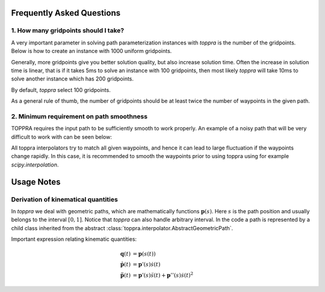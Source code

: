 .. _notes:

Frequently Asked Questions
================================


1. How many gridpoints should I take?
---------------------------------------

A very important parameter in solving path parameterization instances
with `toppra` is the number of the gridpoints. Below is how to create
an instance with 1000 uniform gridpoints.


.. code-block:: python
  :linenos:

  gridpoints = np.linspace(0, path.duration, 1000)  # 1000 points
  instance = algo.TOPPRA([pc_vel, pc_acc], path, gridpoints=gridpoints)


Generally, more gridpoints give you better solution quality, but also
increase solution time. Often the increase in solution time is linear,
that is if it takes 5ms to solve an instance with 100 gridpoints, then
most likely `toppra` will take 10ms to solve another instance which
has 200 gridpoints.

By default, `toppra` select 100 gridpoints.

As a general rule of thumb, the number of gridpoints should be at
least twice the number of waypoints in the given path.


2. Minimum requirement on path smoothness
-------------------------------------------------

TOPPRA requires the input path to be sufficiently smooth to work
properly. An example of a noisy path that will be very difficult to
work with can be seen below:

.. image:: medias/faq_figure.png

All toppra interpolators try to match all given waypoints, and hence
it can lead to large fluctuation if the waypoints change rapidly. In
this case, it is recommended to smooth the waypoints prior to using
toppra using for example `scipy.interpolation`.


Usage Notes
=====================

.. _derivationKinematics:

Derivation of kinematical quantities
------------------------------------

In `toppra` we deal with geometric paths, which are mathematically
functions :math:`\mathbf p(s)`. Here :math:`s` is the path position
and usually belongs to the interval :math:`[0, 1]`. Notice that
`toppra` can also handle arbitrary interval. In the code a path is
represented by a child class inherited from the abstract
:class:`toppra.interpolator.AbstractGeometricPath`.


Important expression relating kinematic quantities:

.. math::
   \mathbf q(t) &= \mathbf p(s(t)) \\
   \dot{\mathbf p}(t) &= \mathbf p'(s) \dot s(t) \\
   \ddot{\mathbf p}(t) &= \mathbf p'(s) \ddot s(t) + \mathbf p''(s) \dot s(t)^2


